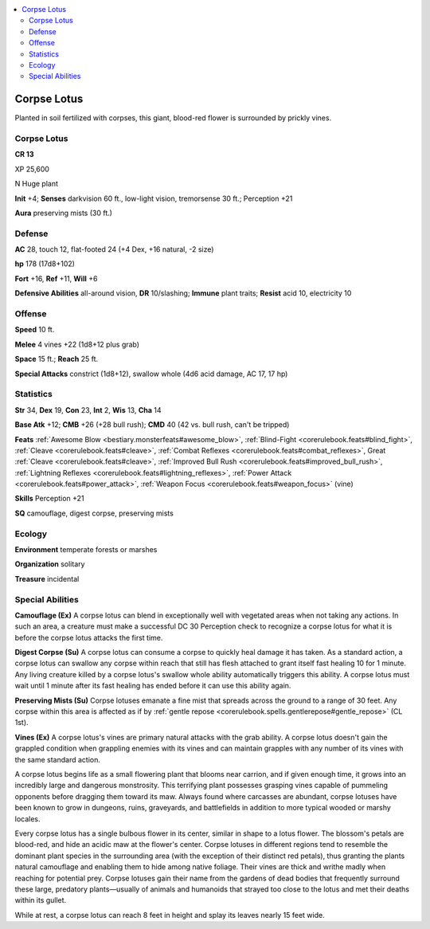 
.. _`bestiary5.corpselotus`:

.. contents:: \ 

.. _`bestiary5.corpselotus#corpse_lotus`:

Corpse Lotus
*************

Planted in soil fertilized with corpses, this giant, blood-red flower is surrounded by prickly vines.

Corpse Lotus
=============

**CR 13** 

XP 25,600

N Huge plant

\ **Init**\  +4; \ **Senses**\  darkvision 60 ft., low-light vision, tremorsense 30 ft.; Perception +21

\ **Aura**\  preserving mists (30 ft.)

.. _`bestiary5.corpselotus#defense`:

Defense
========

\ **AC**\  28, touch 12, flat-footed 24 (+4 Dex, +16 natural, -2 size)

\ **hp**\  178 (17d8+102)

\ **Fort**\  +16, \ **Ref**\  +11, \ **Will**\  +6

\ **Defensive Abilities**\  all-around vision, \ **DR**\  10/slashing; \ **Immune**\  plant traits; \ **Resist**\  acid 10, electricity 10

.. _`bestiary5.corpselotus#offense`:

Offense
========

\ **Speed**\  10 ft.

\ **Melee**\  4 vines +22 (1d8+12 plus grab)

\ **Space**\  15 ft.; \ **Reach**\  25 ft.

\ **Special Attacks**\  constrict (1d8+12), swallow whole (4d6 acid damage, AC 17, 17 hp)

.. _`bestiary5.corpselotus#statistics`:

Statistics
===========

\ **Str**\  34, \ **Dex**\  19, \ **Con**\  23, \ **Int**\  2, \ **Wis**\  13, \ **Cha**\  14

\ **Base Atk**\  +12; \ **CMB**\  +26 (+28 bull rush); \ **CMD**\  40 (42 vs. bull rush, can't be tripped)

\ **Feats**\  :ref:`Awesome Blow <bestiary.monsterfeats#awesome_blow>`\ , :ref:`Blind-Fight <corerulebook.feats#blind_fight>`\ , :ref:`Cleave <corerulebook.feats#cleave>`\ , :ref:`Combat Reflexes <corerulebook.feats#combat_reflexes>`\ , Great :ref:`Cleave <corerulebook.feats#cleave>`\ , :ref:`Improved Bull Rush <corerulebook.feats#improved_bull_rush>`\ , :ref:`Lightning Reflexes <corerulebook.feats#lightning_reflexes>`\ , :ref:`Power Attack <corerulebook.feats#power_attack>`\ , :ref:`Weapon Focus <corerulebook.feats#weapon_focus>`\  (vine)

\ **Skills**\  Perception +21

\ **SQ**\  camouflage, digest corpse, preserving mists

.. _`bestiary5.corpselotus#ecology`:

Ecology
========

\ **Environment**\  temperate forests or marshes

\ **Organization**\  solitary

\ **Treasure**\  incidental

.. _`bestiary5.corpselotus#special_abilities`:

Special Abilities
==================

\ **Camouflage (Ex)**\  A corpse lotus can blend in exceptionally well with vegetated areas when not taking any actions. In such an area, a creature must make a successful DC 30 Perception check to recognize a corpse lotus for what it is before the corpse lotus attacks the first time.

\ **Digest Corpse (Su)**\  A corpse lotus can consume a corpse to quickly heal damage it has taken. As a standard action, a corpse lotus can swallow any corpse within reach that still has flesh attached to grant itself fast healing 10 for 1 minute. Any living creature killed by a corpse lotus's swallow whole ability automatically triggers this ability. A corpse lotus must wait until 1 minute after its fast healing has ended before it can use this ability again.

\ **Preserving Mists (Su)**\  Corpse lotuses emanate a fine mist that spreads across the ground to a range of 30 feet. Any corpse within this area is affected as if by :ref:`gentle repose <corerulebook.spells.gentlerepose#gentle_repose>`\  (CL 1st).

\ **Vines (Ex)**\  A corpse lotus's vines are primary natural attacks with the grab ability. A corpse lotus doesn't gain the grappled condition when grappling enemies with its vines and can maintain grapples with any number of its vines with the same standard action.

A corpse lotus begins life as a small flowering plant that blooms near carrion, and if given enough time, it grows into an incredibly large and dangerous monstrosity. This terrifying plant possesses grasping vines capable of pummeling opponents before dragging them toward its maw. Always found where carcasses are abundant, corpse lotuses have been known to grow in dungeons, ruins, graveyards, and battlefields in addition to more typical wooded or marshy locales.

Every corpse lotus has a single bulbous flower in its center, similar in shape to a lotus flower. The blossom's petals are blood-red, and hide an acidic maw at the flower's center. Corpse lotuses in different regions tend to resemble the dominant plant species in the surrounding area (with the exception of their distinct red petals), thus granting the plants natural camouflage and enabling them to hide among native foliage. Their vines are thick and writhe madly when reaching for potential prey. Corpse lotuses gain their name from the gardens of dead bodies that frequently surround these large, predatory plants—usually of animals and humanoids that strayed too close to the lotus and met their deaths within its gullet.

While at rest, a corpse lotus can reach 8 feet in height and splay its leaves nearly 15 feet wide.

